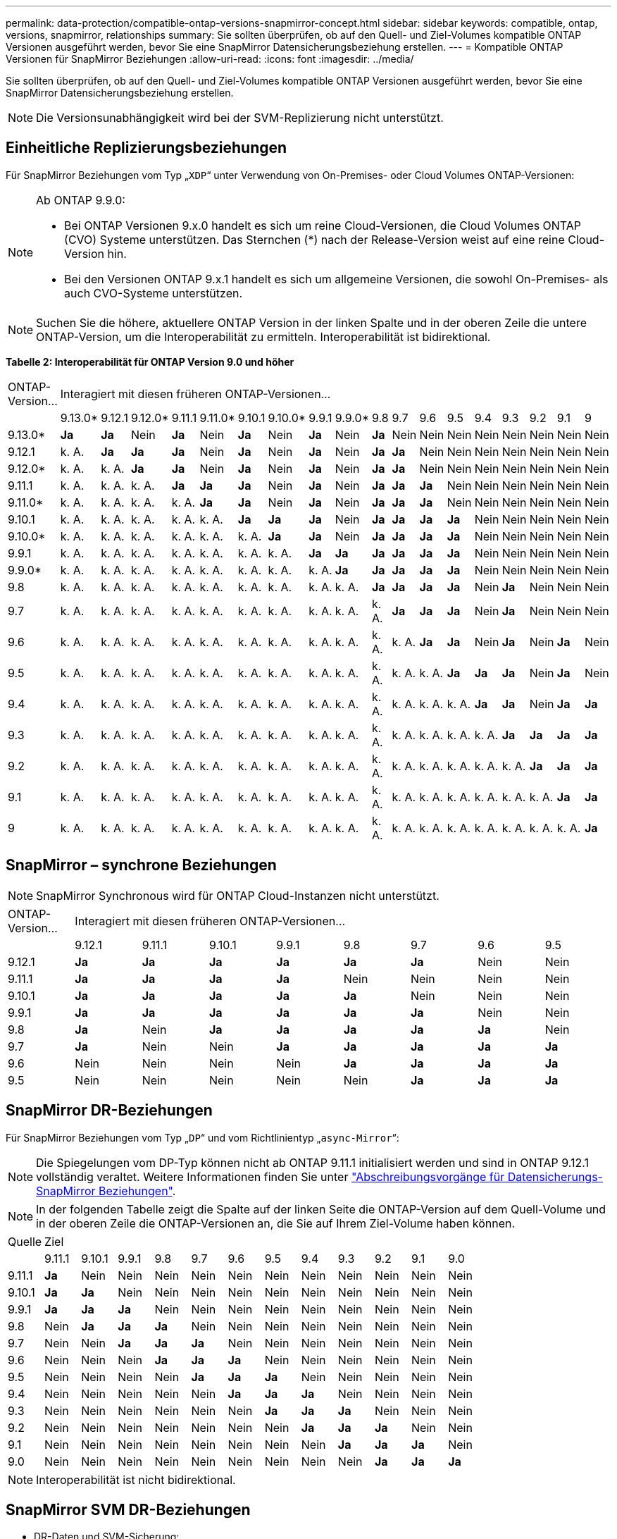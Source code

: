 ---
permalink: data-protection/compatible-ontap-versions-snapmirror-concept.html 
sidebar: sidebar 
keywords: compatible, ontap, versions, snapmirror, relationships 
summary: Sie sollten überprüfen, ob auf den Quell- und Ziel-Volumes kompatible ONTAP Versionen ausgeführt werden, bevor Sie eine SnapMirror Datensicherungsbeziehung erstellen. 
---
= Kompatible ONTAP Versionen für SnapMirror Beziehungen
:allow-uri-read: 
:icons: font
:imagesdir: ../media/


[role="lead"]
Sie sollten überprüfen, ob auf den Quell- und Ziel-Volumes kompatible ONTAP Versionen ausgeführt werden, bevor Sie eine SnapMirror Datensicherungsbeziehung erstellen.

[NOTE]
====
Die Versionsunabhängigkeit wird bei der SVM-Replizierung nicht unterstützt.

====


== Einheitliche Replizierungsbeziehungen

Für SnapMirror Beziehungen vom Typ „`XDP`“ unter Verwendung von On-Premises- oder Cloud Volumes ONTAP-Versionen:

[NOTE]
====
Ab ONTAP 9.9.0:

* Bei ONTAP Versionen 9.x.0 handelt es sich um reine Cloud-Versionen, die Cloud Volumes ONTAP (CVO) Systeme unterstützen. Das Sternchen (*) nach der Release-Version weist auf eine reine Cloud-Version hin.
* Bei den Versionen ONTAP 9.x.1 handelt es sich um allgemeine Versionen, die sowohl On-Premises- als auch CVO-Systeme unterstützen.


====
[NOTE]
====
Suchen Sie die höhere, aktuellere ONTAP Version in der linken Spalte und in der oberen Zeile die untere ONTAP-Version, um die Interoperabilität zu ermitteln. Interoperabilität ist bidirektional.

====
*Tabelle 2: Interoperabilität für ONTAP Version 9.0 und höher*

|===


| ONTAP-Version… 18+| Interagiert mit diesen früheren ONTAP-Versionen… 


|  | 9.13.0* | 9.12.1 | 9.12.0* | 9.11.1 | 9.11.0* | 9.10.1 | 9.10.0* | 9.9.1 | 9.9.0* | 9.8 | 9.7 | 9.6 | 9.5 | 9.4 | 9.3 | 9.2 | 9.1 | 9 


| 9.13.0* | *Ja* | *Ja* | Nein | *Ja* | Nein | *Ja* | Nein | *Ja* | Nein | *Ja* | Nein | Nein | Nein | Nein | Nein | Nein | Nein | Nein 


| 9.12.1 | k. A. | *Ja* | *Ja* | *Ja* | Nein | *Ja* | Nein | *Ja* | Nein | *Ja* | *Ja* | Nein | Nein | Nein | Nein | Nein | Nein | Nein 


| 9.12.0* | k. A. | k. A. | *Ja* | *Ja* | Nein | *Ja* | Nein | *Ja* | Nein | *Ja* | *Ja* | Nein | Nein | Nein | Nein | Nein | Nein | Nein 


| 9.11.1 | k. A. | k. A. | k. A. | *Ja* | *Ja* | *Ja* | Nein | *Ja* | Nein | *Ja* | *Ja* | *Ja* | Nein | Nein | Nein | Nein | Nein | Nein 


| 9.11.0* | k. A. | k. A. | k. A. | k. A. | *Ja* | *Ja* | Nein | *Ja* | Nein | *Ja* | *Ja* | *Ja* | Nein | Nein | Nein | Nein | Nein | Nein 


| 9.10.1 | k. A. | k. A. | k. A. | k. A. | k. A. | *Ja* | *Ja* | *Ja* | Nein | *Ja* | *Ja* | *Ja* | *Ja* | Nein | Nein | Nein | Nein | Nein 


| 9.10.0* | k. A. | k. A. | k. A. | k. A. | k. A. | k. A. | *Ja* | *Ja* | Nein | *Ja* | *Ja* | *Ja* | *Ja* | Nein | Nein | Nein | Nein | Nein 


| 9.9.1 | k. A. | k. A. | k. A. | k. A. | k. A. | k. A. | k. A. | *Ja* | *Ja* | *Ja* | *Ja* | *Ja* | *Ja* | Nein | Nein | Nein | Nein | Nein 


| 9.9.0* | k. A. | k. A. | k. A. | k. A. | k. A. | k. A. | k. A. | k. A. | *Ja* | *Ja* | *Ja* | *Ja* | *Ja* | Nein | Nein | Nein | Nein | Nein 


| 9.8 | k. A. | k. A. | k. A. | k. A. | k. A. | k. A. | k. A. | k. A. | k. A. | *Ja* | *Ja* | *Ja* | *Ja* | Nein | *Ja* | Nein | Nein | Nein 


| 9.7 | k. A. | k. A. | k. A. | k. A. | k. A. | k. A. | k. A. | k. A. | k. A. | k. A. | *Ja* | *Ja* | *Ja* | Nein | *Ja* | Nein | Nein | Nein 


| 9.6 | k. A. | k. A. | k. A. | k. A. | k. A. | k. A. | k. A. | k. A. | k. A. | k. A. | k. A. | *Ja* | *Ja* | Nein | *Ja* | Nein | *Ja* | Nein 


| 9.5 | k. A. | k. A. | k. A. | k. A. | k. A. | k. A. | k. A. | k. A. | k. A. | k. A. | k. A. | k. A. | *Ja* | *Ja* | *Ja* | Nein | *Ja* | Nein 


| 9.4 | k. A. | k. A. | k. A. | k. A. | k. A. | k. A. | k. A. | k. A. | k. A. | k. A. | k. A. | k. A. | k. A. | *Ja* | *Ja* | Nein | *Ja* | *Ja* 


| 9.3 | k. A. | k. A. | k. A. | k. A. | k. A. | k. A. | k. A. | k. A. | k. A. | k. A. | k. A. | k. A. | k. A. | k. A. | *Ja* | *Ja* | *Ja* | *Ja* 


| 9.2 | k. A. | k. A. | k. A. | k. A. | k. A. | k. A. | k. A. | k. A. | k. A. | k. A. | k. A. | k. A. | k. A. | k. A. | k. A. | *Ja* | *Ja* | *Ja* 


| 9.1 | k. A. | k. A. | k. A. | k. A. | k. A. | k. A. | k. A. | k. A. | k. A. | k. A. | k. A. | k. A. | k. A. | k. A. | k. A. | k. A. | *Ja* | *Ja* 


| 9 | k. A. | k. A. | k. A. | k. A. | k. A. | k. A. | k. A. | k. A. | k. A. | k. A. | k. A. | k. A. | k. A. | k. A. | k. A. | k. A. | k. A. | *Ja* 
|===


== SnapMirror – synchrone Beziehungen

[NOTE]
====
SnapMirror Synchronous wird für ONTAP Cloud-Instanzen nicht unterstützt.

====
|===


| ONTAP-Version… 8+| Interagiert mit diesen früheren ONTAP-Versionen… 


|  | 9.12.1 | 9.11.1 | 9.10.1 | 9.9.1 | 9.8 | 9.7 | 9.6 | 9.5 


| 9.12.1 | *Ja* | *Ja* | *Ja* | *Ja* | *Ja* | *Ja* | Nein | Nein 


| 9.11.1 | *Ja* | *Ja* | *Ja* | *Ja* | Nein | Nein | Nein | Nein 


| 9.10.1 | *Ja* | *Ja* | *Ja* | *Ja* | *Ja* | Nein | Nein | Nein 


| 9.9.1 | *Ja* | *Ja* | *Ja* | *Ja* | *Ja* | *Ja* | Nein | Nein 


| 9.8 | *Ja* | Nein | *Ja* | *Ja* | *Ja* | *Ja* | *Ja* | Nein 


| 9.7 | *Ja* | Nein | Nein | *Ja* | *Ja* | *Ja* | *Ja* | *Ja* 


| 9.6 | Nein | Nein | Nein | Nein | *Ja* | *Ja* | *Ja* | *Ja* 


| 9.5 | Nein | Nein | Nein | Nein | Nein | *Ja* | *Ja* | *Ja* 
|===


== SnapMirror DR-Beziehungen

Für SnapMirror Beziehungen vom Typ „`DP`“ und vom Richtlinientyp „`async-Mirror`“:

[NOTE]
====
Die Spiegelungen vom DP-Typ können nicht ab ONTAP 9.11.1 initialisiert werden und sind in ONTAP 9.12.1 vollständig veraltet. Weitere Informationen finden Sie unter link:https://mysupport.netapp.com/info/communications/ECMLP2880221.html["Abschreibungsvorgänge für Datensicherungs-SnapMirror Beziehungen"^].

====
[NOTE]
====
In der folgenden Tabelle zeigt die Spalte auf der linken Seite die ONTAP-Version auf dem Quell-Volume und in der oberen Zeile die ONTAP-Versionen an, die Sie auf Ihrem Ziel-Volume haben können.

====
|===


| Quelle 12+| Ziel 


|  | 9.11.1 | 9.10.1 | 9.9.1 | 9.8 | 9.7 | 9.6 | 9.5 | 9.4 | 9.3 | 9.2 | 9.1 | 9.0 


| 9.11.1 | *Ja* | Nein | Nein | Nein | Nein | Nein | Nein | Nein | Nein | Nein | Nein | Nein 


| 9.10.1 | *Ja* | *Ja* | Nein | Nein | Nein | Nein | Nein | Nein | Nein | Nein | Nein | Nein 


| 9.9.1 | *Ja* | *Ja* | *Ja* | Nein | Nein | Nein | Nein | Nein | Nein | Nein | Nein | Nein 


| 9.8 | Nein | *Ja* | *Ja* | *Ja* | Nein | Nein | Nein | Nein | Nein | Nein | Nein | Nein 


| 9.7 | Nein | Nein | *Ja* | *Ja* | *Ja* | Nein | Nein | Nein | Nein | Nein | Nein | Nein 


| 9.6 | Nein | Nein | Nein | *Ja* | *Ja* | *Ja* | Nein | Nein | Nein | Nein | Nein | Nein 


| 9.5 | Nein | Nein | Nein | Nein | *Ja* | *Ja* | *Ja* | Nein | Nein | Nein | Nein | Nein 


| 9.4 | Nein | Nein | Nein | Nein | Nein | *Ja* | *Ja* | *Ja* | Nein | Nein | Nein | Nein 


| 9.3 | Nein | Nein | Nein | Nein | Nein | Nein | *Ja* | *Ja* | *Ja* | Nein | Nein | Nein 


| 9.2 | Nein | Nein | Nein | Nein | Nein | Nein | Nein | *Ja* | *Ja* | *Ja* | Nein | Nein 


| 9.1 | Nein | Nein | Nein | Nein | Nein | Nein | Nein | Nein | *Ja* | *Ja* | *Ja* | Nein 


| 9.0 | Nein | Nein | Nein | Nein | Nein | Nein | Nein | Nein | Nein | *Ja* | *Ja* | *Ja* 
|===
[NOTE]
====
Interoperabilität ist nicht bidirektional.

====


== SnapMirror SVM DR-Beziehungen

* DR-Daten und SVM-Sicherung:
+
SVM-DR wird nur zwischen Clustern unterstützt, auf denen dieselbe Version von ONTAP ausgeführt wird.

* SVM-DR für SVM-Migration:
+
** Die Replikation wird in einer einzigen Richtung von einer früheren Version von ONTAP zu einer späteren Version von ONTAP unterstützt, z. B. von ONTAP 9.11.1 zu ONTAP 9.12.1.
** Die ONTAP-Version auf dem Ziel-Cluster darf nicht höher als 2 Versionen neuer sein, wie in der Tabelle unten gezeigt.
** Die Replizierung wird in Anwendungsfällen mit langfristiger Datensicherung nicht unterstützt.




|===


| Quelle 10+| Ziel 


|  | 9.3 | 9.4 | 9.5 | 9.6 | 9.7 | 9.8 | 9.9.1 | 9.10.1 | 9.11.1 | 9.12.1 


| 9.3 | Ja. | Ja. | Ja. |  |  |  |  |  |  |  


| 9.4 |  | Ja. | Ja. | Ja. |  |  |  |  |  |  


| 9.5 |  |  | Ja. | Ja. | Ja. |  |  |  |  |  


| 9.6 |  |  |  | Ja. | Ja. | Ja. |  |  |  |  


| 9.7 |  |  |  |  | Ja. | Ja. | Ja. |  |  |  


| 9.8 |  |  |  |  |  | Ja. | Ja. | Ja. |  |  


| 9.9.1 |  |  |  |  |  |  | Ja. | Ja. | Ja. |  


| 9.10.1 |  |  |  |  |  |  |  | Ja. | Ja. | Ja. 


| 9.11.1 |  |  |  |  |  |  |  |  | Ja. | Ja. 


| 9.12.1 |  |  |  |  |  |  |  |  |  | Ja. 
|===